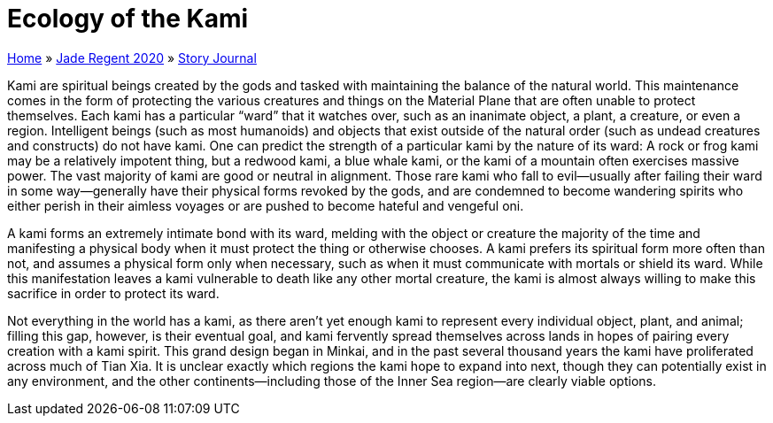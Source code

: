 = Ecology of the Kami

link:../../index.html[Home] » link:../index.html[Jade Regent 2020] » link:index.html[Story Journal]

Kami are spiritual beings created by the gods and tasked with maintaining the balance of the natural world. This maintenance comes in the form of protecting the various creatures and things on the Material Plane that are often unable to protect themselves. Each kami has a particular “ward” that it watches over, such as an inanimate object, a plant, a creature, or even a region. Intelligent beings (such as most humanoids) and objects that exist outside of the natural order (such as undead creatures and constructs) do not have kami. One can predict the strength of a particular kami by the nature of its ward: A rock or frog kami may be a relatively impotent thing, but a redwood kami, a blue whale kami, or the kami of a mountain often exercises massive power. The vast majority of kami are good or neutral in alignment. Those rare kami who fall to evil—usually after failing their ward in some way—generally have their physical forms revoked by the gods, and are condemned to become wandering spirits who either perish in their aimless voyages or are pushed to become hateful and vengeful oni.

A kami forms an extremely intimate bond with its ward, melding with the object or creature the majority of the time and manifesting a physical body when it must protect the thing or otherwise chooses. A kami prefers its spiritual form more often than not, and assumes a physical form only when necessary, such as when it must communicate with mortals or shield its ward. While this manifestation leaves a kami vulnerable to death like any other mortal creature, the kami is almost always willing to make this sacrifice in order to protect its ward.

Not everything in the world has a kami, as there aren’t yet enough kami to represent every individual object, plant, and animal; filling this gap, however, is their eventual goal, and kami fervently spread themselves across lands in hopes of pairing every creation with a kami spirit. This grand design began in Minkai, and in the past several thousand years the kami have proliferated across much of Tian Xia. It is unclear exactly which regions the kami hope to expand into next, though they can potentially exist in any environment, and the other continents—including those of the Inner Sea region—are clearly viable options.